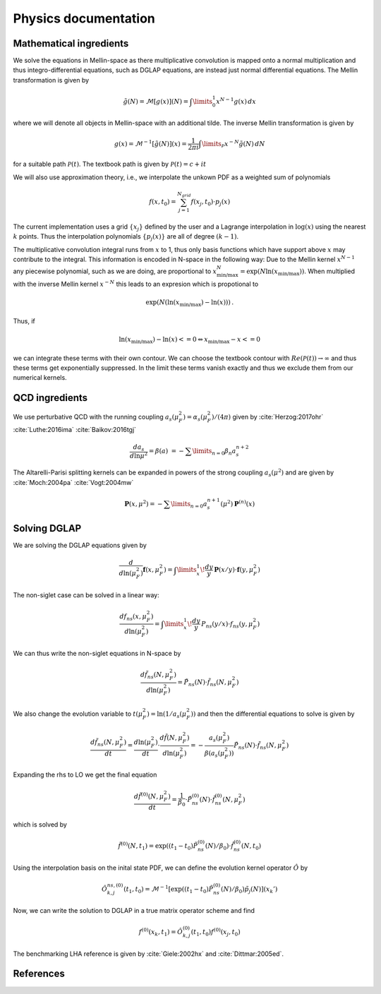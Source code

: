 Physics documentation
======================

Mathematical ingredients
------------------------

We solve the equations in Mellin-space as there multiplicative convolution is
mapped onto a normal multiplication and thus integro-differential equations,
such as DGLAP equations, are instead just normal differential equations.
The Mellin transformation is given by

.. math::
    \tilde g(N) = \mathcal{M}[g(x)](N) = \int\limits_{0}^{1} x^{N-1} g(x)\,dx

where we will denote all objects in Mellin-space with an additional tilde.
The inverse Mellin transformation is given by

.. math::
    g(x) = \mathcal{M}^{-1}[\tilde g(N)](x) = \frac{1}{2\pi i} \int\limits_{\mathcal{P}} x^{-N} \tilde g(N)\,dN

for a suitable path :math:`\mathcal{P}(t)`. The textbook path is given by
:math:`\mathcal{P}(t) = c + i t`

We will also use approximation theory, i.e., we interpolate the unkown PDF as a
weighted sum of polynomials

.. math::
    f(x,t_0) = \sum_{j=1}^{N_{grid}} f(x_j,t_0) \cdot p_j(x)

The current implementation uses a grid :math:`\{x_j\}` defined by the user and
a Lagrange interpolation in :math:`\log(x)` using the nearest :math:`k` points.
Thus the interpolation polynomials :math:`\{p_j(x)\}` are all of degree
:math:`(k-1)`.

The multiplicative convolution integral runs from :math:`x` to 1, thus only
basis functions which have support above :math:`x` may contribute to the
integral. This information is encoded in N-space in the following way: Due
to the Mellin kernel :math:`x^{N-1}` any piecewise polynomial, such as we
are doing, are proportional to
:math:`x_{\text{min/max}}^N = \exp(N\ln(x_{\text{min/max}}))`. When
multiplied with the inverse Mellin kernel :math:`x^{-N}` this leads to an
expresion which is propotional to

.. math::
    \exp(N(\ln(x_{\text{min/max}})-\ln(x)))\,.

Thus, if

.. math::
    \ln(x_{\text{min/max}})-\ln(x) <= 0 \Leftrightarrow x_{\text{min/max}} - x <= 0

we can integrate these terms with their own contour. We can choose the textbook
contour with :math:`Re(\mathcal P(t)) \to \infty` and thus these terms get
exponentially suppressed. In the limit these terms vanish exactly and thus we
exclude them from our numerical kernels.

QCD ingredients
---------------

We use perturbative QCD with the running coupling
:math:`a_s(\mu_F^2) = \alpha_s(\mu_F^2)/(4\pi)` given by
:cite:`Herzog:2017ohr` :cite:`Luthe:2016ima` :cite:`Baikov:2016tgj`

.. math::
      \frac{da_s}{d\ln\mu^2} = \beta(a) \
      = - \sum\limits_{n=0} \beta_n a_s^{n+2}


The Altarelli-Parisi splitting kernels can be expanded in powers of the strong
coupling :math:`a_s(\mu^2)` and are given by
:cite:`Moch:2004pa` :cite:`Vogt:2004mw`

.. math::
    \mathbf{P}(x,\mu^2)  = - \sum\limits_{n=0} a_s^{n+1}(\mu^2) \mathbf P^{(n)}(x)


Solving DGLAP
-------------

We are solving the DGLAP equations given by

.. math::
    \frac{d}{d\ln(\mu_F^2)} \mathbf{f}(x,\mu_F^2) =
        \int\limits_x^1\!\frac{dy}{y}\, \mathbf{P}(x/y) \cdot \mathbf{f}(y,\mu_F^2)


The non-siglet case can be solved in a linear way:

.. math::
    \frac{d f_{ns}(x,\mu_F^2)}{d\ln(\mu_F^2)} =
        \int\limits_x^1\!\frac{dy}{y}\, P_{ns}(y/x) \cdot f_{ns}(y,\mu_F^2)

We can thus write the non-siglet equations in N-space by

.. math::
    \frac{d\tilde f_{ns}(N,\mu_F^2)}{d\ln(\mu_F^2)} = \tilde P_{ns}(N) \cdot \tilde f_{ns}(N,\mu_F^2)

We also change the evolution variable to
:math:`t(\mu_F^2) = \ln(1/a_s(\mu_F^2))`
and then the differential equations to solve is given by

.. math::
    \frac{d\tilde f_{ns}(N,\mu_F^2)}{dt}
        = \frac{d\ln(\mu_F^2)}{dt} \cdot \frac{d\tilde f(N,\mu_F^2)}{d\ln(\mu_F^2)}
        = - \frac{a_s(\mu_F^2)}{\beta(a_s(\mu_F^2))} \tilde P_{ns}(N) \cdot \tilde f_{ns}(N,\mu_F^2)

Expanding the rhs to LO we get the final equation

.. math::
    \frac{d\tilde f^{(0)}(N,\mu_F^2)}{dt} = \frac{1}{\beta_0} \cdot \tilde P_{ns}^{(0)}(N) \cdot \tilde f_{ns}^{(0)}(N,\mu_F^2)

which is solved by

.. math::
    \tilde f^{(0)}(N,t_1) = \exp((t_1-t_0) \tilde P_{ns}^{(0)}(N)/\beta_0 ) \cdot \tilde f_{ns}^{(0)}(N,t_0)

Using the interpolation basis on the inital state PDF, we can define the
evolution kernel operator :math:`\hat O` by

.. math::
    \hat O_{k,j}^{ns,(0)}(t_1,t_0) = \mathcal{M}^{-1}\left[\exp((t_1-t_0)\tilde P_{ns}^{(0)}(N)/\beta_0)\tilde p_j(N)\right](x_k')

Now, we can write the solution to DGLAP in a true matrix operator scheme and
find

.. math::
    f^{(0)}(x_k,t_1) = \hat O_{k,j}^{(0)}(t_1,t_0) f^{(0)}(x_j,t_0)

The benchmarking LHA reference is given by :cite:`Giele:2002hx`
and :cite:`Dittmar:2005ed`.

References
----------

.. in order for the bibliography to work properly we need to generate _all_ references
    here (which then will link to here) - otherwise we may
    need to find out whether we can split the references into several
    files potentially ...

.. bibliography:: refs.bib
